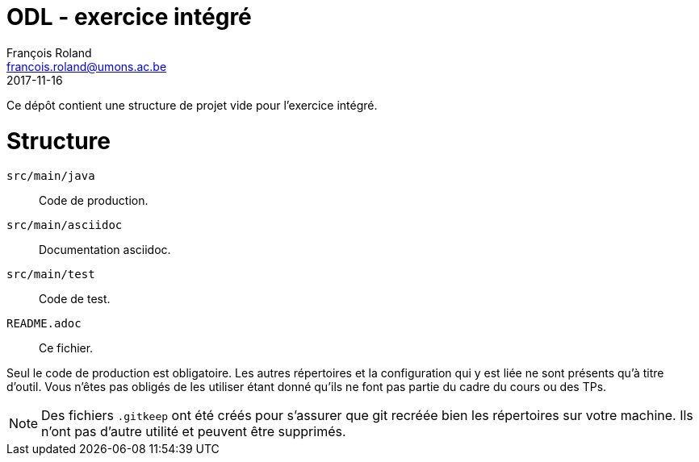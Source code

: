 = ODL - exercice intégré
François Roland <francois.roland@umons.ac.be>
2017-11-16

Ce dépôt contient une structure de projet vide pour l'exercice intégré.

= Structure

`src/main/java`:: Code de production.
`src/main/asciidoc`:: Documentation asciidoc.
`src/main/test`:: Code de test.
`README.adoc`:: Ce fichier.

Seul le code de production est obligatoire.
Les autres répertoires et la configuration qui y est liée ne sont présents qu'à titre d'outil.
Vous n'êtes pas obligés de les utiliser étant donné qu'ils ne font pas partie du cadre du cours ou des TPs. 

NOTE: Des fichiers `.gitkeep` ont été créés pour s'assurer que git recréée bien les répertoires sur votre machine.
Ils n'ont pas d'autre utilité et peuvent être supprimés.
